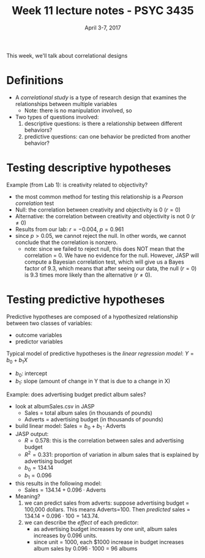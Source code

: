 #+TITLE: Week 11 lecture notes - PSYC 3435
#+AUTHOR:
#+DATE: April 3-7, 2017 
#+OPTIONS: toc:nil num:nil

This week, we'll talk about correlational designs

* Definitions
  - A /correlational study/ is a type of research design that examines the relationships between multiple variables
    - Note: there is no manipulation involved, so 

  - Two types of questions involved:
    1. descriptive questions: is there a relationship between different behaviors?
    2. predictive questions: can one behavior be predicted from another behavior?

* Testing descriptive hypotheses

Example (from Lab 1): is creativity related to objectivity?
  - the most common method for testing this relationship is a /Pearson correlation/ test
  - Null: the correlation between creativity and objectivity is 0 ($r=0$)
  - Alternative: the correlation between creativity and objectivity is not 0 ($r\neq 0$)
  - Results from our lab: $r = -0.004$, $p = 0.961$
  - since $p>0.05$, we cannot reject the null.  In other words, we cannot conclude that the correlation is nonzero.
    - note: since we failed to reject null, this does NOT mean that the correlation = 0.  We have no evidence for the null.  However, JASP will compute a Bayesian correlation test, which will give us a Bayes factor of 9.3, which means that after seeing our data, the null ($r=0$) is 9.3 times more likely than the alternative ($r\neq 0$).

* Testing predictive hypotheses

Predictive hypotheses are composed of a hypothesized relationship between two classes of variables:
  - outcome variables
  - predictor variables 

Typical model of predictive hypotheses is the /linear regression model/: $Y=b_0+b_1X$
  - $b_0$: intercept
  - $b_1$: slope (amount of change in Y that is due to a change in X)

Example: does advertising budget predict album sales?
  - look at albumSales.csv in JASP
    - Sales = total album sales (in thousands of pounds)
    - Adverts = advertising budget (in thousands of pounds)
  - build linear model: $\text{Sales} = b_0 + b_1\cdot \text{Adverts}$
  - JASP output:
    - $R = 0.578$: this is the correlation between sales and advertising budget
    - $R^2 = 0.331$: proportion of variation in album sales that is explained by advertising budget
    - $b_0 = 134.14$
    - $b_1 = 0.096$
  - this results in the following model:
    - $\text{Sales} = 134.14 + 0.096\cdot\text{Adverts}$
  - Meaning?
    1. we can predict sales from adverts: suppose advertising budget = 100,000 dollars.  This means Adverts=100.  Then /predicted/ sales = $134.14+0.096\cdot 100=143.74$.  
    2. we can describe the /effect/ of each predictor:
      - as advertising budget increases by one unit, album sales increases by 0.096 units.
      - since unit = 1000, each $1000 increase in budget increases album sales by $0.096\cdot 1000$ = 96 albums
